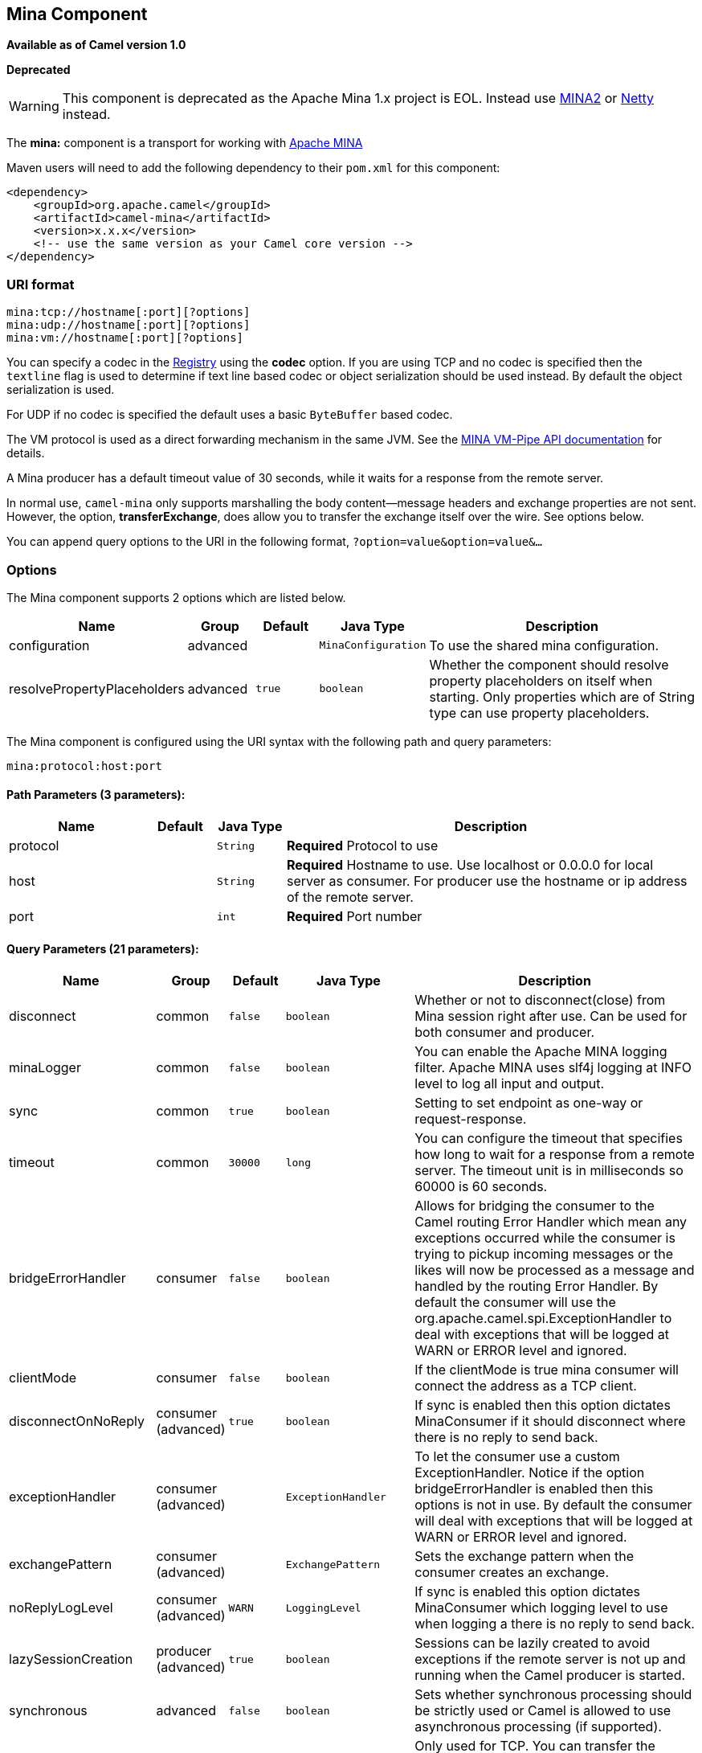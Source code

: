 ## Mina Component

*Available as of Camel version 1.0*

*Deprecated*

WARNING: This component is deprecated as the Apache Mina 1.x project is EOL.
Instead use link:mina2.html[MINA2] or link:netty.html[Netty] instead.

The *mina:* component is a transport for working with
http://mina.apache.org/[Apache MINA]

Maven users will need to add the following dependency to their `pom.xml`
for this component:

[source,xml]
------------------------------------------------------------
<dependency>
    <groupId>org.apache.camel</groupId>
    <artifactId>camel-mina</artifactId>
    <version>x.x.x</version>
    <!-- use the same version as your Camel core version -->
</dependency>
------------------------------------------------------------

### URI format

[source,java]
------------------------------------
mina:tcp://hostname[:port][?options]
mina:udp://hostname[:port][?options]
mina:vm://hostname[:port][?options]
------------------------------------

You can specify a codec in the link:registry.html[Registry] using the
*codec* option. If you are using TCP and no codec is specified then the
`textline` flag is used to determine if text line based codec or object
serialization should be used instead. By default the object
serialization is used.

For UDP if no codec is specified the default uses a basic `ByteBuffer`
based codec.

The VM protocol is used as a direct forwarding mechanism in the same
JVM. See the
http://mina.apache.org/report/1.1/apidocs/org/apache/mina/transport/vmpipe/package-summary.html[MINA
VM-Pipe API documentation] for details.

A Mina producer has a default timeout value of 30 seconds, while it
waits for a response from the remote server.

In normal use, `camel-mina` only supports marshalling the body
content—message headers and exchange properties are not sent. +
 However, the option, *transferExchange*, does allow you to transfer the
exchange itself over the wire. See options below.

You can append query options to the URI in the following format,
`?option=value&option=value&...`

### Options





// component options: START
The Mina component supports 2 options which are listed below.



[width="100%",cols="2,1,1m,1m,5",options="header"]
|=======================================================================
| Name | Group | Default | Java Type | Description
| configuration | advanced |  | MinaConfiguration | To use the shared mina configuration.
| resolvePropertyPlaceholders | advanced | true | boolean | Whether the component should resolve property placeholders on itself when starting. Only properties which are of String type can use property placeholders.
|=======================================================================
// component options: END








// endpoint options: START
The Mina component is configured using the URI syntax with the following path and query parameters:

    mina:protocol:host:port

#### Path Parameters (3 parameters):

[width="100%",cols="2,1,1m,6",options="header"]
|=======================================================================
| Name | Default | Java Type | Description
| protocol |  | String | *Required* Protocol to use
| host |  | String | *Required* Hostname to use. Use localhost or 0.0.0.0 for local server as consumer. For producer use the hostname or ip address of the remote server.
| port |  | int | *Required* Port number
|=======================================================================

#### Query Parameters (21 parameters):

[width="100%",cols="2,1,1m,1m,5",options="header"]
|=======================================================================
| Name | Group | Default | Java Type | Description
| disconnect | common | false | boolean | Whether or not to disconnect(close) from Mina session right after use. Can be used for both consumer and producer.
| minaLogger | common | false | boolean | You can enable the Apache MINA logging filter. Apache MINA uses slf4j logging at INFO level to log all input and output.
| sync | common | true | boolean | Setting to set endpoint as one-way or request-response.
| timeout | common | 30000 | long | You can configure the timeout that specifies how long to wait for a response from a remote server. The timeout unit is in milliseconds so 60000 is 60 seconds.
| bridgeErrorHandler | consumer | false | boolean | Allows for bridging the consumer to the Camel routing Error Handler which mean any exceptions occurred while the consumer is trying to pickup incoming messages or the likes will now be processed as a message and handled by the routing Error Handler. By default the consumer will use the org.apache.camel.spi.ExceptionHandler to deal with exceptions that will be logged at WARN or ERROR level and ignored.
| clientMode | consumer | false | boolean | If the clientMode is true mina consumer will connect the address as a TCP client.
| disconnectOnNoReply | consumer (advanced) | true | boolean | If sync is enabled then this option dictates MinaConsumer if it should disconnect where there is no reply to send back.
| exceptionHandler | consumer (advanced) |  | ExceptionHandler | To let the consumer use a custom ExceptionHandler. Notice if the option bridgeErrorHandler is enabled then this options is not in use. By default the consumer will deal with exceptions that will be logged at WARN or ERROR level and ignored.
| exchangePattern | consumer (advanced) |  | ExchangePattern | Sets the exchange pattern when the consumer creates an exchange.
| noReplyLogLevel | consumer (advanced) | WARN | LoggingLevel | If sync is enabled this option dictates MinaConsumer which logging level to use when logging a there is no reply to send back.
| lazySessionCreation | producer (advanced) | true | boolean | Sessions can be lazily created to avoid exceptions if the remote server is not up and running when the Camel producer is started.
| synchronous | advanced | false | boolean | Sets whether synchronous processing should be strictly used or Camel is allowed to use asynchronous processing (if supported).
| transferExchange | advanced | false | boolean | Only used for TCP. You can transfer the exchange over the wire instead of just the body. The following fields are transferred: In body Out body fault body In headers Out headers fault headers exchange properties exchange exception. This requires that the objects are serializable. Camel will exclude any non-serializable objects and log it at WARN level.
| allowDefaultCodec | codec | true | boolean | The mina component installs a default codec if both codec is null and textline is false. Setting allowDefaultCodec to false prevents the mina component from installing a default codec as the first element in the filter chain. This is useful in scenarios where another filter must be the first in the filter chain like the SSL filter.
| codec | codec |  | ProtocolCodecFactory | To use a custom minda codec implementation.
| decoderMaxLineLength | codec | 1024 | int | To set the textline protocol decoder max line length. By default the default value of Mina itself is used which are 1024.
| encoderMaxLineLength | codec | 1 | int | To set the textline protocol encoder max line length. By default the default value of Mina itself is used which are Integer.MAX_VALUE.
| encoding | codec |  | String | You can configure the encoding (a charset name) to use for the TCP textline codec and the UDP protocol. If not provided Camel will use the JVM default Charset
| filters | codec |  | List | You can set a list of Mina IoFilters to use.
| textline | codec | false | boolean | Only used for TCP. If no codec is specified you can use this flag to indicate a text line based codec; if not specified or the value is false then Object Serialization is assumed over TCP.
| textlineDelimiter | codec |  | TextLineDelimiter | Only used for TCP and if textline=true. Sets the text line delimiter to use. If none provided Camel will use DEFAULT. This delimiter is used to mark the end of text.
|=======================================================================
// endpoint options: END




### Using a custom codec

See the http://mina.apache.org/tutorial-on-protocolcodecfilter.html[Mina
documentation] how to write your own codec. To use your custom codec
with `camel-mina`, you should register your codec in the
link:registry.html[Registry]; for example, by creating a bean in the
Spring XML file. Then use the `codec` option to specify the bean ID of
your codec. See link:hl7.html[HL7] that has a custom codec.

### Sample with sync=false

In this sample, Camel exposes a service that listens for TCP connections
on port 6200. We use the *textline* codec. In our route, we create a
Mina consumer endpoint that listens on port 6200:

As the sample is part of a unit test, we test it by sending some data to
it on port 6200.

### Sample with sync=true

In the next sample, we have a more common use case where we expose a TCP
service on port 6201 also use the textline codec. However, this time we
want to return a response, so we set the `sync` option to `true` on the
consumer.

Then we test the sample by sending some data and retrieving the response
using the `template.requestBody()` method. As we know the response is a
`String`, we cast it to `String` and can assert that the response is, in
fact, something we have dynamically set in our processor code logic.

### Sample with Spring DSL

Spring DSL can, of course, also be used for link:mina.html[MINA]. In the
sample below we expose a TCP server on port 5555:

[source,xml]
----------------------------------------------------------
   <route>
     <from uri="mina:tcp://localhost:5555?textline=true"/>
     <to uri="bean:myTCPOrderHandler"/>
  </route>
----------------------------------------------------------

In the route above, we expose a TCP server on port 5555 using the
textline codec. We let the Spring bean with ID, `myTCPOrderHandler`,
handle the request and return a reply. For instance, the handler bean
could be implemented as follows:

[source,java]
-----------------------------------------------
    public String handleOrder(String payload) {
        ...
        return "Order: OK"
   }
-----------------------------------------------

### Configuring Mina endpoints using Spring bean style

Configuration of Mina endpoints is possible using regular Spring bean
style configuration in the Spring DSL.

However, in the underlying Apache Mina toolkit, it is relatively
difficult to set up the acceptor and the connector, because you can
_not_ use simple setters. To resolve this difficulty, we leverage the
`MinaComponent` as a Spring factory bean to configure this for us. If
you really need to configure this yourself, there are setters on the
`MinaEndpoint` to set these when needed.

The sample below shows the factory approach:

And then we can refer to our endpoint directly in the route, as follows:

### Closing Session When Complete

When acting as a server you sometimes want to close the session when,
for example, a client conversion is finished. To instruct Camel to close
the session, you should add a header with the key
`CamelMinaCloseSessionWhenComplete` set to a boolean `true` value.

For instance, the example below will close the session after it has
written the `bye` message back to the client:

[source,java]
--------------------------------------------------------------------------------------------------
        from("mina:tcp://localhost:8080?sync=true&textline=true").process(new Processor() {
            public void process(Exchange exchange) throws Exception {
                String body = exchange.getIn().getBody(String.class);
                exchange.getOut().setBody("Bye " + body);
                exchange.getOut().setHeader(MinaConstants.MINA_CLOSE_SESSION_WHEN_COMPLETE, true);
            }
        });
--------------------------------------------------------------------------------------------------

### Get the IoSession for message

*Available since Camel 2.1* 
You can get the IoSession from the message header with this key
MinaEndpoint.HEADER_MINA_IOSESSION, and also get the local host address
with the key MinaEndpoint.HEADER_LOCAL_ADDRESS and remote host address
with the key MinaEndpoint.HEADER_REMOTE_ADDRESS.

### Configuring Mina filters

Filters permit you to use some Mina Filters, such as `SslFilter`. You
can also implement some customized filters. Please note that `codec` and
`logger` are also implemented as Mina filters of type, `IoFilter`. Any
filters you may define are appended to the end of the filter chain; that
is, after `codec` and `logger`.

TIP: If using the `SslFilter` you need to add the `mina-filter-ssl` JAR to
the classpath.

For instance, the example below will send a keep-alive message after 10
seconds of inactivity:

[source,java]
------------------------------------------------------------------------
public class KeepAliveFilter extends IoFilterAdapter {
    @Override
    public void sessionCreated(NextFilter nextFilter, IoSession session)
            throws Exception {
        session.setIdleTime(IdleStatus.BOTH_IDLE, 10);

        nextFilter.sessionCreated(session);
    }

    @Override
    public void sessionIdle(NextFilter nextFilter, IoSession session,
            IdleStatus status) throws Exception {
        session.write("NOOP"); // NOOP is a FTP command for keep alive
        nextFilter.sessionIdle(session, status);
    }
}
------------------------------------------------------------------------

As Camel Mina may use a request-reply scheme, the endpoint as a client
would like to drop some message, such as greeting when the connection is
established. For example, when you connect to an FTP server, you will
get a `220` message with a greeting (`220 Welcome to Pure-FTPd`). If you
don't drop the message, your request-reply scheme will be broken.

[source,java]
--------------------------------------------------------------------------------------------------
public class DropGreetingFilter extends IoFilterAdapter {

    @Override
    public void messageReceived(NextFilter nextFilter, IoSession session,
            Object message) throws Exception {
        if (message instanceof String) {
            String ftpMessage = (String) message;
            // "220" is given as greeting. "200 Zzz" is given as a response to "NOOP" (keep alive)
            if (ftpMessage.startsWith("220") || or ftpMessage.startsWith("200 Zzz")) {
                // Dropping greeting
                return;
            }
        }
        nextFilter.messageReceived(session, message);
    }
}
--------------------------------------------------------------------------------------------------

Then, you can configure your endpoint using Spring DSL:

[source,xml]
----------------------------------------------------------------------------------
<bean id="myMinaFactory" class="org.apache.camel.component.mina.MinaComponent">
    <constructor-arg index="0" ref="camelContext" />
</bean>

<bean id="myMinaEndpoint"
      factory-bean="myMinaFactory"
      factory-method="createEndpoint">
    <constructor-arg index="0" ref="myMinaConfig"/>
</bean>

<bean id="myMinaConfig" class="org.apache.camel.component.mina.MinaConfiguration">
    <property name="protocol" value="tcp" />
    <property name="host" value="localhost" />
    <property name="port" value="2121" />
    <property name="sync" value="true" />
    <property name="minaLogger" value="true" />
    <property name="filters" ref="listFilters"/>
</bean>

<bean id="listFilters" class="java.util.ArrayList" >
    <constructor-arg>
        <list value-type="org.apache.mina.common.IoFilter">
            <bean class="com.example.KeepAliveFilter"/>
            <bean class="com.example.DropGreetingFilter"/>
        </list>
    </constructor-arg>
</bean>
----------------------------------------------------------------------------------

### See Also

* link:configuring-camel.html[Configuring Camel]
* link:component.html[Component]
* link:endpoint.html[Endpoint]
* link:getting-started.html[Getting Started]

* link:mina2.html[MINA2]
* link:netty.html[Netty]
